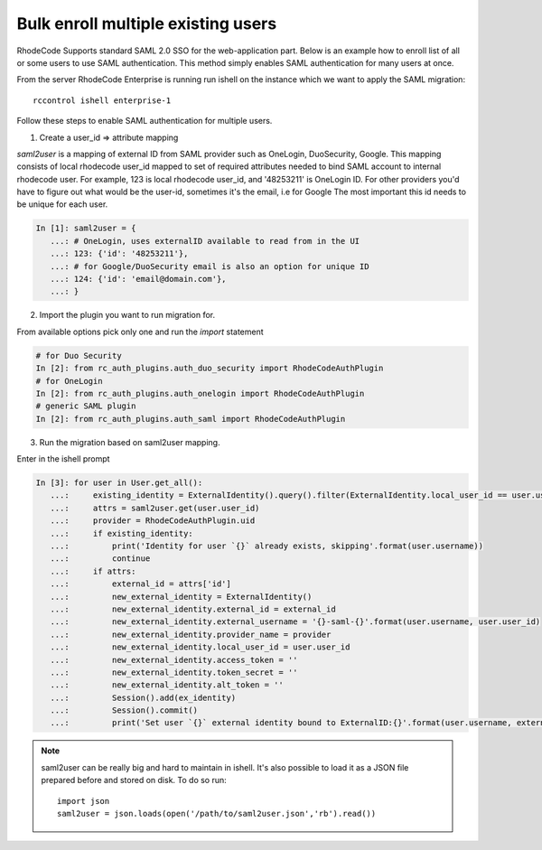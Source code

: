 .. _auth-saml-bulk-enroll-users-ref:


Bulk enroll multiple existing users
-----------------------------------


RhodeCode Supports standard SAML 2.0 SSO for the web-application part.
Below is an example how to enroll list of all or some users to use SAML authentication.
This method simply enables SAML authentication for many users at once.


From the server RhodeCode Enterprise is running run ishell on the instance which we
want to apply the SAML migration::

    rccontrol ishell enterprise-1

Follow these steps to enable SAML authentication for multiple users.


1) Create a user_id => attribute mapping


`saml2user` is a mapping of external ID from SAML provider such as OneLogin, DuoSecurity, Google.
This mapping consists of local rhodecode user_id mapped to set of required attributes needed to bind SAML
account to internal rhodecode user.
For example, 123 is local rhodecode user_id, and '48253211' is OneLogin ID.
For other providers you'd have to figure out what would be the user-id, sometimes it's the email, i.e for Google
The most important this id needs to be unique for each user.

.. code-block:: python

    In [1]: saml2user = {
       ...: # OneLogin, uses externalID available to read from in the UI
       ...: 123: {'id': '48253211'},
       ...: # for Google/DuoSecurity email is also an option for unique ID
       ...: 124: {'id': 'email@domain.com'},
       ...: }


2) Import the plugin you want to run migration for.

From available options pick only one and run the `import` statement

.. code-block:: python

    # for Duo Security
    In [2]: from rc_auth_plugins.auth_duo_security import RhodeCodeAuthPlugin
    # for OneLogin
    In [2]: from rc_auth_plugins.auth_onelogin import RhodeCodeAuthPlugin
    # generic SAML plugin
    In [2]: from rc_auth_plugins.auth_saml import RhodeCodeAuthPlugin

3) Run the migration based on saml2user mapping.

Enter in the ishell prompt

.. code-block:: python

    In [3]: for user in User.get_all():
       ...:     existing_identity = ExternalIdentity().query().filter(ExternalIdentity.local_user_id == user.user_id).scalar()
       ...:     attrs = saml2user.get(user.user_id)
       ...:     provider = RhodeCodeAuthPlugin.uid
       ...:     if existing_identity:
       ...:         print('Identity for user `{}` already exists, skipping'.format(user.username))
       ...:         continue
       ...:     if attrs:
       ...:         external_id = attrs['id']
       ...:         new_external_identity = ExternalIdentity()
       ...:         new_external_identity.external_id = external_id
       ...:         new_external_identity.external_username = '{}-saml-{}'.format(user.username, user.user_id)
       ...:         new_external_identity.provider_name = provider
       ...:         new_external_identity.local_user_id = user.user_id
       ...:         new_external_identity.access_token = ''
       ...:         new_external_identity.token_secret = ''
       ...:         new_external_identity.alt_token = ''
       ...:         Session().add(ex_identity)
       ...:         Session().commit()
       ...:         print('Set user `{}` external identity bound to ExternalID:{}'.format(user.username, external_id))

.. note::

    saml2user can be really big and hard to maintain in ishell. It's also possible
    to load it as a JSON file prepared before and stored on disk. To do so run::

        import json
        saml2user = json.loads(open('/path/to/saml2user.json','rb').read())

